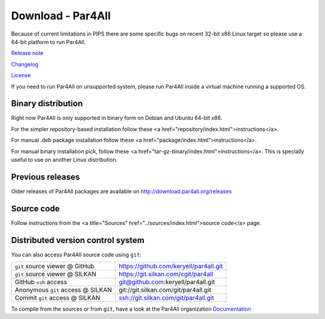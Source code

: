 Download - Par4All
==================

Because of current limitations in PIPS there are some specific bugs on
recent 32-bit *x*\ 86 Linux target so please use a 64-bit platform to run
Par4All.

`Release note <https://github.com/keryell/par4all/blob/p4a/LICENSE.txt>`_

`Changelog <https://github.com/keryell/par4all/blob/p4a/src/simple_tools/DEBIAN/changelog>`_

`License <https://github.com/keryell/par4all/blob/p4a/LICENSE.txt>`_

If you need to run Par4All on unsupported system, please run Par4All
inside a virtual machine running a supported OS.


Binary distribution
-------------------

Right now Par4All is only supported in binary form on Debian and Ubuntu
64-bit *x*\ 86.

For the simpler repository-based installation follow these <a
href="repository/index.html">instructions</a>.

For manual .deb package installation follow these <a
href="package/index.html">instructions</a>.


For manual binary installation pick, follow these <a
href="tar-gz-binary/index.html">instructions</a>. This is specially useful
to use on another Linux distribution.


Previous releases
-----------------

Older releases of Par4All packages are available on
http://download.par4all.org/releases


Source code
-----------

Follow instructions from the <a title="Sources"
href="../sources/index.html">source code</a> page.


Distributed version control system
----------------------------------

You can also access Par4All source code using ``git``:

=================================  =========================================
``git`` source viewer @ GitHub     https://github.com/keryell/par4all.git
``git`` source viewer @ SILKAN     https://git.silkan.com/cgit/par4all
GitHub ``ssh`` access              git@github.com:keryell/par4all.git
Anonymous ``git`` access @ SILKAN  git://git.silkan.com/git/par4all.git
Commit ``git`` access @ SILKAN     ssh://git.silkan.com/git/par4all.git
=================================  =========================================


To compile from the sources or from ``git``, have a look at the Par4All
organization `Documentation <documentation>`_

..
  # Some Emacs stuff:
  ### Local Variables:
  ### mode: rst,flyspell
  ### ispell-local-dictionary: "american"
  ### End:
